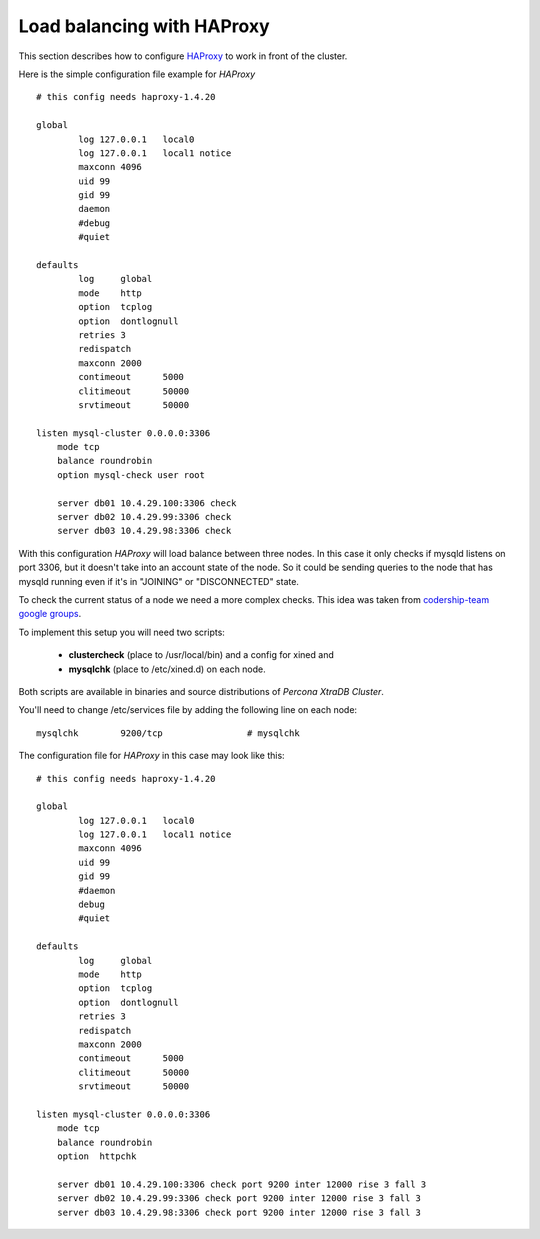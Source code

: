 =============================
 Load balancing with HAProxy
=============================

This section describes how to configure `HAProxy <http://haproxy.1wt.eu/>`_ to work in front of the cluster.

Here is the simple configuration file example for *HAProxy* ::

        # this config needs haproxy-1.4.20

        global 
                log 127.0.0.1   local0
                log 127.0.0.1   local1 notice
                maxconn 4096
                uid 99
                gid 99
                daemon
                #debug
                #quiet

        defaults
                log     global
                mode    http
                option  tcplog
                option  dontlognull
                retries 3
                redispatch
                maxconn 2000
                contimeout      5000
                clitimeout      50000
                srvtimeout      50000

        listen mysql-cluster 0.0.0.0:3306
            mode tcp
            balance roundrobin
            option mysql-check user root

            server db01 10.4.29.100:3306 check
            server db02 10.4.29.99:3306 check
            server db03 10.4.29.98:3306 check

With this configuration *HAProxy* will load balance between three nodes. In this case it only checks if mysqld listens on port 3306, but it doesn't take into an account state of the node. So it could be sending queries to the node that has mysqld running even if it's in "JOINING" or "DISCONNECTED" state.  

To check the current status of a node we need a more complex checks. This idea was taken from `codership-team google groups <https://groups.google.com/group/codership-team/browse_thread/thread/44ee59c8b9c458aa/98b47d41125cfae6>`_.

To implement this setup you will need two scripts: 

  *  **clustercheck** (place to /usr/local/bin) and a config for xined and 
  *  **mysqlchk** (place to /etc/xined.d) on each node. 

Both scripts are available in binaries and source distributions of *Percona XtraDB Cluster*.

You'll need to change /etc/services file by adding the following line on each node: :: 

        mysqlchk        9200/tcp                # mysqlchk

The configuration file for *HAProxy* in this case may look like this: ::

        # this config needs haproxy-1.4.20

        global
                log 127.0.0.1   local0
                log 127.0.0.1   local1 notice
                maxconn 4096
                uid 99
                gid 99
                #daemon
                debug
                #quiet

        defaults
                log     global
                mode    http
                option  tcplog
                option  dontlognull
                retries 3
                redispatch
                maxconn 2000
                contimeout      5000
                clitimeout      50000
                srvtimeout      50000

        listen mysql-cluster 0.0.0.0:3306
            mode tcp
            balance roundrobin
            option  httpchk

            server db01 10.4.29.100:3306 check port 9200 inter 12000 rise 3 fall 3 
            server db02 10.4.29.99:3306 check port 9200 inter 12000 rise 3 fall 3 
            server db03 10.4.29.98:3306 check port 9200 inter 12000 rise 3 fall 3 


